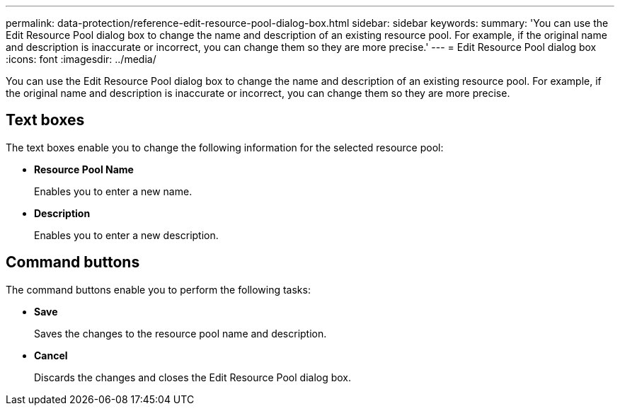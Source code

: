 ---
permalink: data-protection/reference-edit-resource-pool-dialog-box.html
sidebar: sidebar
keywords: 
summary: 'You can use the Edit Resource Pool dialog box to change the name and description of an existing resource pool. For example, if the original name and description is inaccurate or incorrect, you can change them so they are more precise.'
---
= Edit Resource Pool dialog box
:icons: font
:imagesdir: ../media/

[.lead]
You can use the Edit Resource Pool dialog box to change the name and description of an existing resource pool. For example, if the original name and description is inaccurate or incorrect, you can change them so they are more precise.

== Text boxes

The text boxes enable you to change the following information for the selected resource pool:

* *Resource Pool Name*
+
Enables you to enter a new name.

* *Description*
+
Enables you to enter a new description.

== Command buttons

The command buttons enable you to perform the following tasks:

* *Save*
+
Saves the changes to the resource pool name and description.

* *Cancel*
+
Discards the changes and closes the Edit Resource Pool dialog box.

